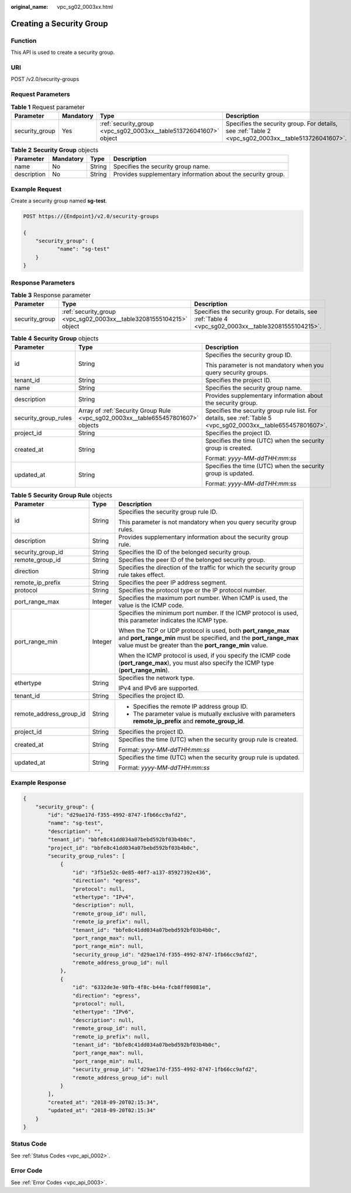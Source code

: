 :original_name: vpc_sg02_0003xx.html

.. _vpc_sg02_0003xx:

Creating a Security Group
=========================

Function
--------

This API is used to create a security group.

URI
---

POST /v2.0/security-groups

Request Parameters
------------------

.. table:: **Table 1** Request parameter

   +----------------+-----------+-------------------------------------------------------------------+-----------------------------------------------------------------------------------------------------+
   | Parameter      | Mandatory | Type                                                              | Description                                                                                         |
   +================+===========+===================================================================+=====================================================================================================+
   | security_group | Yes       | :ref:`security_group <vpc_sg02_0003xx__table513726041607>` object | Specifies the security group. For details, see :ref:`Table 2 <vpc_sg02_0003xx__table513726041607>`. |
   +----------------+-----------+-------------------------------------------------------------------+-----------------------------------------------------------------------------------------------------+

.. _vpc_sg02_0003xx__table513726041607:

.. table:: **Table 2** **Security Group** objects

   +-------------+-----------+--------+--------------------------------------------------------------+
   | Parameter   | Mandatory | Type   | Description                                                  |
   +=============+===========+========+==============================================================+
   | name        | No        | String | Specifies the security group name.                           |
   +-------------+-----------+--------+--------------------------------------------------------------+
   | description | No        | String | Provides supplementary information about the security group. |
   +-------------+-----------+--------+--------------------------------------------------------------+

Example Request
---------------

Create a security group named **sg-test**.

.. code-block:: text

   POST https://{Endpoint}/v2.0/security-groups

   {
       "security_group": {
              "name": "sg-test"
       }
   }

Response Parameters
-------------------

.. table:: **Table 3** Response parameter

   +----------------+---------------------------------------------------------------------+-------------------------------------------------------------------------------------------------------+
   | Parameter      | Type                                                                | Description                                                                                           |
   +================+=====================================================================+=======================================================================================================+
   | security_group | :ref:`security_group <vpc_sg02_0003xx__table32081555104215>` object | Specifies the security group. For details, see :ref:`Table 4 <vpc_sg02_0003xx__table32081555104215>`. |
   +----------------+---------------------------------------------------------------------+-------------------------------------------------------------------------------------------------------+

.. _vpc_sg02_0003xx__table32081555104215:

.. table:: **Table 4** **Security Group** objects

   +-----------------------+----------------------------------------------------------------------------------+---------------------------------------------------------------------------------------------------------------+
   | Parameter             | Type                                                                             | Description                                                                                                   |
   +=======================+==================================================================================+===============================================================================================================+
   | id                    | String                                                                           | Specifies the security group ID.                                                                              |
   |                       |                                                                                  |                                                                                                               |
   |                       |                                                                                  | This parameter is not mandatory when you query security groups.                                               |
   +-----------------------+----------------------------------------------------------------------------------+---------------------------------------------------------------------------------------------------------------+
   | tenant_id             | String                                                                           | Specifies the project ID.                                                                                     |
   +-----------------------+----------------------------------------------------------------------------------+---------------------------------------------------------------------------------------------------------------+
   | name                  | String                                                                           | Specifies the security group name.                                                                            |
   +-----------------------+----------------------------------------------------------------------------------+---------------------------------------------------------------------------------------------------------------+
   | description           | String                                                                           | Provides supplementary information about the security group.                                                  |
   +-----------------------+----------------------------------------------------------------------------------+---------------------------------------------------------------------------------------------------------------+
   | security_group_rules  | Array of :ref:`Security Group Rule <vpc_sg02_0003xx__table655457801607>` objects | Specifies the security group rule list. For details, see :ref:`Table 5 <vpc_sg02_0003xx__table655457801607>`. |
   +-----------------------+----------------------------------------------------------------------------------+---------------------------------------------------------------------------------------------------------------+
   | project_id            | String                                                                           | Specifies the project ID.                                                                                     |
   +-----------------------+----------------------------------------------------------------------------------+---------------------------------------------------------------------------------------------------------------+
   | created_at            | String                                                                           | Specifies the time (UTC) when the security group is created.                                                  |
   |                       |                                                                                  |                                                                                                               |
   |                       |                                                                                  | Format: *yyyy-MM-ddTHH:mm:ss*                                                                                 |
   +-----------------------+----------------------------------------------------------------------------------+---------------------------------------------------------------------------------------------------------------+
   | updated_at            | String                                                                           | Specifies the time (UTC) when the security group is updated.                                                  |
   |                       |                                                                                  |                                                                                                               |
   |                       |                                                                                  | Format: *yyyy-MM-ddTHH:mm:ss*                                                                                 |
   +-----------------------+----------------------------------------------------------------------------------+---------------------------------------------------------------------------------------------------------------+

.. _vpc_sg02_0003xx__table655457801607:

.. table:: **Table 5** **Security Group Rule** objects

   +-------------------------+-----------------------+---------------------------------------------------------------------------------------------------------------------------------------------------------------------------------------------+
   | Parameter               | Type                  | Description                                                                                                                                                                                 |
   +=========================+=======================+=============================================================================================================================================================================================+
   | id                      | String                | Specifies the security group rule ID.                                                                                                                                                       |
   |                         |                       |                                                                                                                                                                                             |
   |                         |                       | This parameter is not mandatory when you query security group rules.                                                                                                                        |
   +-------------------------+-----------------------+---------------------------------------------------------------------------------------------------------------------------------------------------------------------------------------------+
   | description             | String                | Provides supplementary information about the security group rule.                                                                                                                           |
   +-------------------------+-----------------------+---------------------------------------------------------------------------------------------------------------------------------------------------------------------------------------------+
   | security_group_id       | String                | Specifies the ID of the belonged security group.                                                                                                                                            |
   +-------------------------+-----------------------+---------------------------------------------------------------------------------------------------------------------------------------------------------------------------------------------+
   | remote_group_id         | String                | Specifies the peer ID of the belonged security group.                                                                                                                                       |
   +-------------------------+-----------------------+---------------------------------------------------------------------------------------------------------------------------------------------------------------------------------------------+
   | direction               | String                | Specifies the direction of the traffic for which the security group rule takes effect.                                                                                                      |
   +-------------------------+-----------------------+---------------------------------------------------------------------------------------------------------------------------------------------------------------------------------------------+
   | remote_ip_prefix        | String                | Specifies the peer IP address segment.                                                                                                                                                      |
   +-------------------------+-----------------------+---------------------------------------------------------------------------------------------------------------------------------------------------------------------------------------------+
   | protocol                | String                | Specifies the protocol type or the IP protocol number.                                                                                                                                      |
   +-------------------------+-----------------------+---------------------------------------------------------------------------------------------------------------------------------------------------------------------------------------------+
   | port_range_max          | Integer               | Specifies the maximum port number. When ICMP is used, the value is the ICMP code.                                                                                                           |
   +-------------------------+-----------------------+---------------------------------------------------------------------------------------------------------------------------------------------------------------------------------------------+
   | port_range_min          | Integer               | Specifies the minimum port number. If the ICMP protocol is used, this parameter indicates the ICMP type.                                                                                    |
   |                         |                       |                                                                                                                                                                                             |
   |                         |                       | When the TCP or UDP protocol is used, both **port_range_max** and **port_range_min** must be specified, and the **port_range_max** value must be greater than the **port_range_min** value. |
   |                         |                       |                                                                                                                                                                                             |
   |                         |                       | When the ICMP protocol is used, if you specify the ICMP code (**port_range_max**), you must also specify the ICMP type (**port_range_min**).                                                |
   +-------------------------+-----------------------+---------------------------------------------------------------------------------------------------------------------------------------------------------------------------------------------+
   | ethertype               | String                | Specifies the network type.                                                                                                                                                                 |
   |                         |                       |                                                                                                                                                                                             |
   |                         |                       | IPv4 and IPv6 are supported.                                                                                                                                                                |
   +-------------------------+-----------------------+---------------------------------------------------------------------------------------------------------------------------------------------------------------------------------------------+
   | tenant_id               | String                | Specifies the project ID.                                                                                                                                                                   |
   +-------------------------+-----------------------+---------------------------------------------------------------------------------------------------------------------------------------------------------------------------------------------+
   | remote_address_group_id | String                | -  Specifies the remote IP address group ID.                                                                                                                                                |
   |                         |                       | -  The parameter value is mutually exclusive with parameters **remote_ip_prefix** and **remote_group_id**.                                                                                  |
   +-------------------------+-----------------------+---------------------------------------------------------------------------------------------------------------------------------------------------------------------------------------------+
   | project_id              | String                | Specifies the project ID.                                                                                                                                                                   |
   +-------------------------+-----------------------+---------------------------------------------------------------------------------------------------------------------------------------------------------------------------------------------+
   | created_at              | String                | Specifies the time (UTC) when the security group rule is created.                                                                                                                           |
   |                         |                       |                                                                                                                                                                                             |
   |                         |                       | Format: *yyyy-MM-ddTHH:mm:ss*                                                                                                                                                               |
   +-------------------------+-----------------------+---------------------------------------------------------------------------------------------------------------------------------------------------------------------------------------------+
   | updated_at              | String                | Specifies the time (UTC) when the security group rule is updated.                                                                                                                           |
   |                         |                       |                                                                                                                                                                                             |
   |                         |                       | Format: *yyyy-MM-ddTHH:mm:ss*                                                                                                                                                               |
   +-------------------------+-----------------------+---------------------------------------------------------------------------------------------------------------------------------------------------------------------------------------------+

Example Response
----------------

.. code-block::

   {
       "security_group": {
           "id": "d29ae17d-f355-4992-8747-1fb66cc9afd2",
           "name": "sg-test",
           "description": "",
           "tenant_id": "bbfe8c41dd034a07bebd592bf03b4b0c",
           "project_id": "bbfe8c41dd034a07bebd592bf03b4b0c",
           "security_group_rules": [
               {
                   "id": "3f51e52c-0e85-40f7-a137-85927392e436",
                   "direction": "egress",
                   "protocol": null,
                   "ethertype": "IPv4",
                   "description": null,
                   "remote_group_id": null,
                   "remote_ip_prefix": null,
                   "tenant_id": "bbfe8c41dd034a07bebd592bf03b4b0c",
                   "port_range_max": null,
                   "port_range_min": null,
                   "security_group_id": "d29ae17d-f355-4992-8747-1fb66cc9afd2",
                   "remote_address_group_id": null
               },
               {
                   "id": "6332de3e-98fb-4f8c-b44a-fcb8ff09881e",
                   "direction": "egress",
                   "protocol": null,
                   "ethertype": "IPv6",
                   "description": null,
                   "remote_group_id": null,
                   "remote_ip_prefix": null,
                   "tenant_id": "bbfe8c41dd034a07bebd592bf03b4b0c",
                   "port_range_max": null,
                   "port_range_min": null,
                   "security_group_id": "d29ae17d-f355-4992-8747-1fb66cc9afd2",
                   "remote_address_group_id": null
               }
           ],
           "created_at": "2018-09-20T02:15:34",
           "updated_at": "2018-09-20T02:15:34"
       }
   }

Status Code
-----------

See :ref:`Status Codes <vpc_api_0002>`.

Error Code
----------

See :ref:`Error Codes <vpc_api_0003>`.
